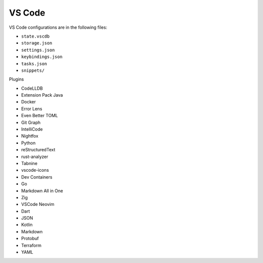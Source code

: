 VS Code
=======

VS Code configurations are in the following files:

* ``state.vscdb``
* ``storage.json``
* ``settings.json``
* ``keybindings.json``
* ``tasks.json``
* ``snippets/``

Plugins

* CodeLLDB
* Extension Pack Java
* Docker
* Error Lens
* Even Better TOML
* Git Graph
* IntelliCode
* Nightfox
* Python
* reStructuredText
* rust-analyzer
* Tabnine
* vscode-icons
* Dev Containers
* Go
* Markdown All in One
* Zig
* VSCode Neovim
* Dart
* JSON
* Kotlin
* Markdown
* Protobuf
* Terraform
* YAML